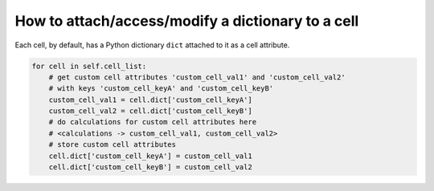 How to attach/access/modify a dictionary to a cell
======================================================================================

Each cell, by default, has a Python dictionary ``dict`` attached to it as a cell attribute.

.. code-block:: python

    for cell in self.cell_list:
        # get custom cell attributes 'custom_cell_val1' and 'custom_cell_val2'
        # with keys 'custom_cell_keyA' and 'custom_cell_keyB'
        custom_cell_val1 = cell.dict['custom_cell_keyA']
        custom_cell_val2 = cell.dict['custom_cell_keyB']
        # do calculations for custom cell attributes here
        # <calculations -> custom_cell_val1, custom_cell_val2>
        # store custom cell attributes
        cell.dict['custom_cell_keyA'] = custom_cell_val1
        cell.dict['custom_cell_keyB'] = custom_cell_val2



